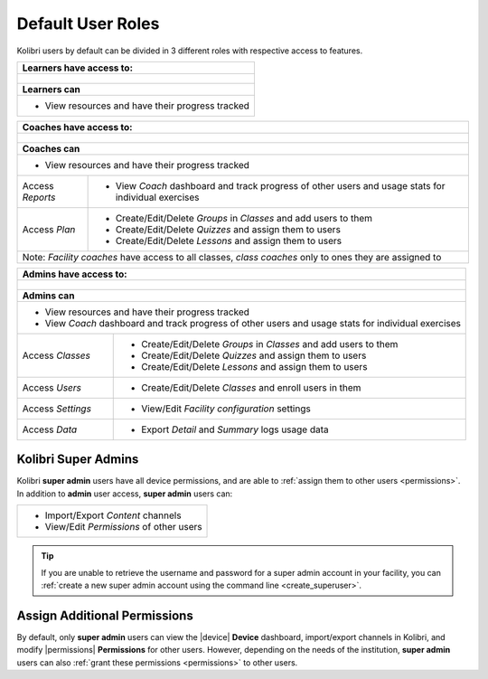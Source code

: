 .. _user_roles:

Default User Roles
##################

Kolibri users by default can be divided in 3 different roles with respective access to features. 

+--------------------------------------------------+
| **Learners** have access to:                     |
+==================================================+
|.. figure:: /img/navbar-learner.png               |
+--------------------------------------------------+
| **Learners can**                                 |
+--------------------------------------------------+
| * View resources and have their progress tracked |
+--------------------------------------------------+

+----------------------------------+-----------------------------------------------------------------------------------------------------+
| **Coaches** have access to:                                                                                                            |
+==================================+=====================================================================================================+
|.. figure:: /img/navbar-coach.png                                                                                                       |
+----------------------------------+-----------------------------------------------------------------------------------------------------+
| **Coaches can**                                                                                                                        |
+----------------------------------+-----------------------------------------------------------------------------------------------------+
| * View resources and have their progress tracked                                                                                       |
+----------------------------------+-----------------------------------------------------------------------------------------------------+
| Access *Reports*                 | * View *Coach* dashboard and track progress of other users and usage stats for individual exercises |
+----------------------------------+-----------------------------------------------------------------------------------------------------+
| Access *Plan*                    | * Create/Edit/Delete *Groups* in *Classes* and add users to them                                    |
|                                  | * Create/Edit/Delete *Quizzes* and assign them to users                                             |
|                                  | * Create/Edit/Delete *Lessons* and assign them to users                                             |
+----------------------------------+-----------------------------------------------------------------------------------------------------+
| Note: *Facility coaches* have access to all classes, *class coaches* only to ones they are assigned to                                 |
+----------------------------------+-----------------------------------------------------------------------------------------------------+

+----------------------------------+------------------------------------------------------------------+
| **Admins** have access to:                                                                          |
+==================================+==================================================================+
|.. figure:: /img/navbar-admin.png                                                                    |
+----------------------------------+------------------------------------------------------------------+
| **Admins can**                                                                                      |
+----------------------------------+------------------------------------------------------------------+
| * View resources and have their progress tracked                                                    |
| * View *Coach* dashboard and track progress of other users and usage stats for individual exercises |
+----------------------------------+------------------------------------------------------------------+
| Access *Classes*                 | * Create/Edit/Delete *Groups* in *Classes* and add users to them |
|                                  | * Create/Edit/Delete *Quizzes* and assign them to users          |
|                                  | * Create/Edit/Delete *Lessons* and assign them to users          |
+----------------------------------+------------------------------------------------------------------+
| Access *Users*                   | * Create/Edit/Delete *Classes* and enroll users in them          |
+----------------------------------+------------------------------------------------------------------+
| Access *Settings*                | * View/Edit *Facility configuration* settings                    |
+----------------------------------+------------------------------------------------------------------+
| Access *Data*                    | * Export *Detail* and *Summary* logs usage data                  |
+----------------------------------+------------------------------------------------------------------+

Kolibri Super Admins
--------------------

Kolibri **super admin** users have all device permissions, and are able to :ref:`assign them to other users <permissions>`. In addition to **admin** user access, **super admin** users can:

+-------------------------------------------+
|  * Import/Export *Content* channels       |
|  * View/Edit *Permissions* of other users |
+-------------------------------------------+

.. tip::
   If you are unable to retrieve the username and password for a super admin account in your facility, you can :ref:`create a new super admin account using the command line <create_superuser>`.

Assign Additional Permissions
-----------------------------

By default, only **super admin** users can view the |device| **Device** dashboard, import/export channels in Kolibri, and modify |permissions| **Permissions** for other users. However, depending on the needs of the institution, **super admin** users can also :ref:`grant these permissions <permissions>` to other users.
